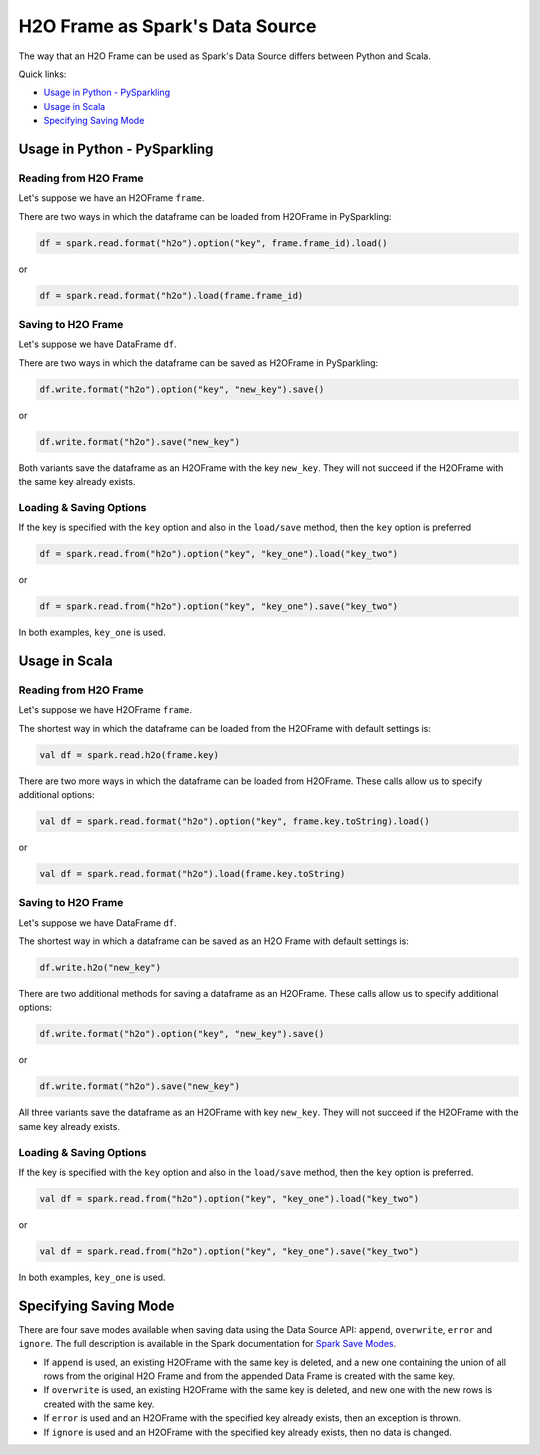 H2O Frame as Spark's Data Source
--------------------------------

The way that an H2O Frame can be used as Spark's Data Source differs between Python and Scala.

Quick links:

- `Usage in Python - PySparkling`_
- `Usage in Scala`_
- `Specifying Saving Mode`_

Usage in Python - PySparkling
~~~~~~~~~~~~~~~~~~~~~~~~~~~~~

Reading from H2O Frame
^^^^^^^^^^^^^^^^^^^^^^

Let's suppose we have an H2OFrame ``frame``.

There are two ways in which the dataframe can be loaded from H2OFrame in PySparkling:

.. code:: python

    df = spark.read.format("h2o").option("key", frame.frame_id).load()

or

.. code:: python

    df = spark.read.format("h2o").load(frame.frame_id)

Saving to H2O Frame
^^^^^^^^^^^^^^^^^^^

Let's suppose we have DataFrame ``df``.

There are two ways in which the dataframe can be saved as H2OFrame in PySparkling:

.. code:: python

    df.write.format("h2o").option("key", "new_key").save()

or

.. code:: python

    df.write.format("h2o").save("new_key")

Both variants save the dataframe as an H2OFrame with the key ``new_key``. They will not succeed if the H2OFrame with the same key already exists.

Loading & Saving Options
^^^^^^^^^^^^^^^^^^^^^^^^

If the key is specified with the ``key`` option and also in the ``load/save`` method, then the ``key`` option is preferred

.. code:: python

    df = spark.read.from("h2o").option("key", "key_one").load("key_two")

or

.. code:: python

    df = spark.read.from("h2o").option("key", "key_one").save("key_two")

In both examples, ``key_one`` is used.

Usage in Scala
~~~~~~~~~~~~~~

Reading from H2O Frame
^^^^^^^^^^^^^^^^^^^^^^

Let's suppose we have H2OFrame ``frame``.

The shortest way in which the dataframe can be loaded from the H2OFrame with default settings is:

.. code:: scala

    val df = spark.read.h2o(frame.key)

There are two more ways in which the dataframe can be loaded from H2OFrame. These calls allow us to specify additional options:

.. code:: scala

    val df = spark.read.format("h2o").option("key", frame.key.toString).load()

or

.. code:: scala

    val df = spark.read.format("h2o").load(frame.key.toString)

Saving to H2O Frame
^^^^^^^^^^^^^^^^^^^

Let's suppose we have DataFrame ``df``.

The shortest way in which a dataframe can be saved as an H2O Frame with default settings is:

.. code:: scala

    df.write.h2o("new_key")

There are two additional methods for saving a dataframe as an H2OFrame. These calls allow us to specify additional options:

.. code:: scala

    df.write.format("h2o").option("key", "new_key").save()

or

.. code:: scala

    df.write.format("h2o").save("new_key")

All three variants save the dataframe as an H2OFrame with key ``new_key``. They will not succeed if the H2OFrame with the same key already exists.

Loading & Saving Options
^^^^^^^^^^^^^^^^^^^^^^^^

If the key is specified with the ``key`` option and also in the ``load/save`` method, then the ``key`` option is preferred.

.. code:: scala

    val df = spark.read.from("h2o").option("key", "key_one").load("key_two")

or

.. code:: scala

    val df = spark.read.from("h2o").option("key", "key_one").save("key_two")

In both examples, ``key_one`` is used.

Specifying Saving Mode
~~~~~~~~~~~~~~~~~~~~~~

There are four save modes available when saving data using the Data Source API: ``append``, ``overwrite``, ``error`` and ``ignore``. The full description is available in the Spark documentation for `Spark Save Modes <http://spark.apache.org/docs/latest/sql-programming-guide.html#save-modes>`__.

- If ``append`` is used, an existing H2OFrame with the same key is deleted, and a new one containing the union of all rows from the original H2O Frame and from the appended Data Frame is created with the same key.

- If ``overwrite`` is used, an existing H2OFrame with the same key is deleted, and new one with the new rows is created with the same key.

- If ``error`` is used and an H2OFrame with the specified key already exists, then an exception is thrown.

- If ``ignore`` is used and an H2OFrame with the specified key already exists, then no data is changed.
